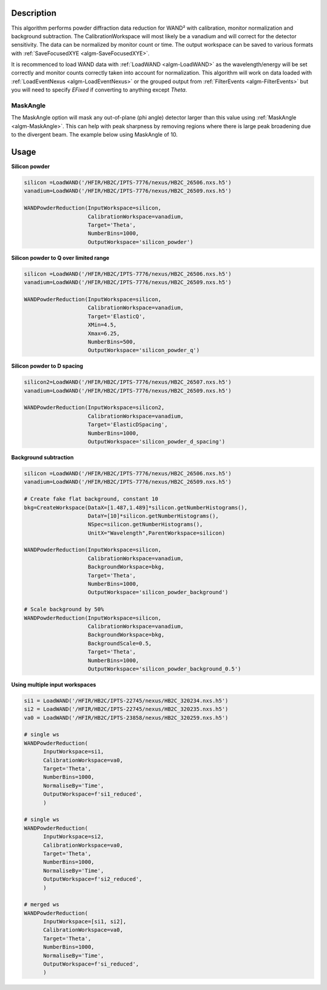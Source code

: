 .. algorithm::

.. summary::

.. relatedalgorithms::

.. properties::

Description
-----------

This algorithm performs powder diffraction data reduction for WAND²
with calibration, monitor normalization and background subtraction.
The CalibrationWorkspace will most likely be a vanadium and will
correct for the detector sensitivity. The data can be normalized by
monitor count or time.  The output workspace can be saved to various
formats with :ref:`SaveFocusedXYE <algm-SaveFocusedXYE>`.

It is recommenced to load WAND data with :ref:`LoadWAND
<algm-LoadWAND>` as the wavelength/energy will be set correctly and
monitor counts correctly taken into account for normalization. This
algorithm will work on data loaded with :ref:`LoadEventNexus
<algm-LoadEventNexus>` or the grouped output from :ref:`FilterEvents
<algm-FilterEvents>` but you will need to specify `EFixed` if
converting to anything except `Theta`.


MaskAngle
#########

The MaskAngle option will mask any out-of-plane (phi angle) detector
larger than this value using :ref:`MaskAngle <algm-MaskAngle>`. This
can help with peak sharpness by removing regions where there is large
peak broadening due to the divergent beam. The example below using
MaskAngle of 10.

.. figure:: /images/WANDPowderReduction_MaskAngle.png

Usage
-----

**Silicon powder**

.. code-block:: python

   silicon =LoadWAND('/HFIR/HB2C/IPTS-7776/nexus/HB2C_26506.nxs.h5')
   vanadium=LoadWAND('/HFIR/HB2C/IPTS-7776/nexus/HB2C_26509.nxs.h5')

   WANDPowderReduction(InputWorkspace=silicon,
                       CalibrationWorkspace=vanadium,
                       Target='Theta',
                       NumberBins=1000,
                       OutputWorkspace='silicon_powder')

.. figure:: /images/WANDPowderReduction_silicon_powder.png

**Silicon powder to Q over limited range**

.. code-block:: python

   silicon =LoadWAND('/HFIR/HB2C/IPTS-7776/nexus/HB2C_26506.nxs.h5')
   vanadium=LoadWAND('/HFIR/HB2C/IPTS-7776/nexus/HB2C_26509.nxs.h5')

   WANDPowderReduction(InputWorkspace=silicon,
                       CalibrationWorkspace=vanadium,
                       Target='ElasticQ',
                       XMin=4.5,
                       Xmax=6.25,
                       NumberBins=500,
                       OutputWorkspace='silicon_powder_q')

.. figure:: /images/WANDPowderReduction_silicon_powder_q.png

**Silicon powder to D spacing**

.. code-block:: python

   silicon2=LoadWAND('/HFIR/HB2C/IPTS-7776/nexus/HB2C_26507.nxs.h5')
   vanadium=LoadWAND('/HFIR/HB2C/IPTS-7776/nexus/HB2C_26509.nxs.h5')

   WANDPowderReduction(InputWorkspace=silicon2,
                       CalibrationWorkspace=vanadium,
                       Target='ElasticDSpacing',
                       NumberBins=1000,
                       OutputWorkspace='silicon_powder_d_spacing')

.. figure:: /images/WANDPowderReduction_silicon_powder_d.png

**Background subtraction**

.. code-block:: python

   silicon =LoadWAND('/HFIR/HB2C/IPTS-7776/nexus/HB2C_26506.nxs.h5')
   vanadium=LoadWAND('/HFIR/HB2C/IPTS-7776/nexus/HB2C_26509.nxs.h5')

   # Create fake flat background, constant 10
   bkg=CreateWorkspace(DataX=[1.487,1.489]*silicon.getNumberHistograms(),
                       DataY=[10]*silicon.getNumberHistograms(),
                       NSpec=silicon.getNumberHistograms(),
                       UnitX="Wavelength",ParentWorkspace=silicon)

   WANDPowderReduction(InputWorkspace=silicon,
                       CalibrationWorkspace=vanadium,
                       BackgroundWorkspace=bkg,
                       Target='Theta',
                       NumberBins=1000,
                       OutputWorkspace='silicon_powder_background')

   # Scale background by 50%
   WANDPowderReduction(InputWorkspace=silicon,
                       CalibrationWorkspace=vanadium,
                       BackgroundWorkspace=bkg,
                       BackgroundScale=0.5,
                       Target='Theta',
                       NumberBins=1000,
                       OutputWorkspace='silicon_powder_background_0.5')

.. figure:: /images/WANDPowderReduction_silicon_powder_bkg.png

**Using multiple input workspaces**

.. code-block:: python

   si1 = LoadWAND('/HFIR/HB2C/IPTS-22745/nexus/HB2C_320234.nxs.h5')
   si2 = LoadWAND('/HFIR/HB2C/IPTS-22745/nexus/HB2C_320235.nxs.h5')
   va0 = LoadWAND('/HFIR/HB2C/IPTS-23858/nexus/HB2C_320259.nxs.h5')

   # single ws
   WANDPowderReduction(
         InputWorkspace=si1,
         CalibrationWorkspace=va0,
         Target='Theta',
         NumberBins=1000,
         NormaliseBy='Time',
         OutputWorkspace=f'si1_reduced',
         )

   # single ws
   WANDPowderReduction(
         InputWorkspace=si2,
         CalibrationWorkspace=va0,
         Target='Theta',
         NumberBins=1000,
         NormaliseBy='Time',
         OutputWorkspace=f'si2_reduced',
         )

   # merged ws
   WANDPowderReduction(
         InputWorkspace=[si1, si2],
         CalibrationWorkspace=va0,
         Target='Theta',
         NumberBins=1000,
         NormaliseBy='Time',
         OutputWorkspace=f'si_reduced',
         )

.. figure:: /images/WANDPowderReduction_silicon_powder_multiple_input.png

.. categories::

.. sourcelink::
